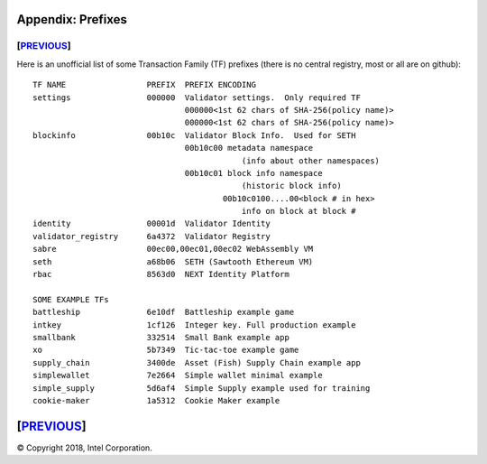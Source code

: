 Appendix: Prefixes
==================
[`PREVIOUS`_]
-------------

Here is an unofficial list of some Transaction Family (TF) prefixes
(there is no central registry, most or all are on github):

::

    TF NAME                 PREFIX  PREFIX ENCODING
    settings                000000  Validator settings.  Only required TF
                                    000000<1st 62 chars of SHA-256(policy name)>
                                    000000<1st 62 chars of SHA-256(policy name)>
    blockinfo               00b10c  Validator Block Info.  Used for SETH
                                    00b10c00 metadata namespace
                                                (info about other namespaces)
                                    00b10c01 block info namespace
                                                (historic block info)
                                            00b10c0100....00<block # in hex>
                                                info on block at block #
    identity                00001d  Validator Identity
    validator_registry      6a4372  Validator Registry
    sabre                   00ec00,00ec01,00ec02 WebAssembly VM
    seth                    a68b06  SETH (Sawtooth Ethereum VM)
    rbac                    8563d0  NEXT Identity Platform

    SOME EXAMPLE TFs
    battleship              6e10df  Battleship example game
    intkey                  1cf126  Integer key. Full production example
    smallbank               332514  Small Bank example app
    xo                      5b7349  Tic-tac-toe example game
    supply_chain            3400de  Asset (Fish) Supply Chain example app
    simplewallet            7e2664  Simple wallet minimal example
    simple_supply           5d6af4  Simple Supply example used for training
    cookie-maker            1a5312  Cookie Maker example

[`PREVIOUS`_]
=========

.. _PREVIOUS: glossary.rst

© Copyright 2018, Intel Corporation.
